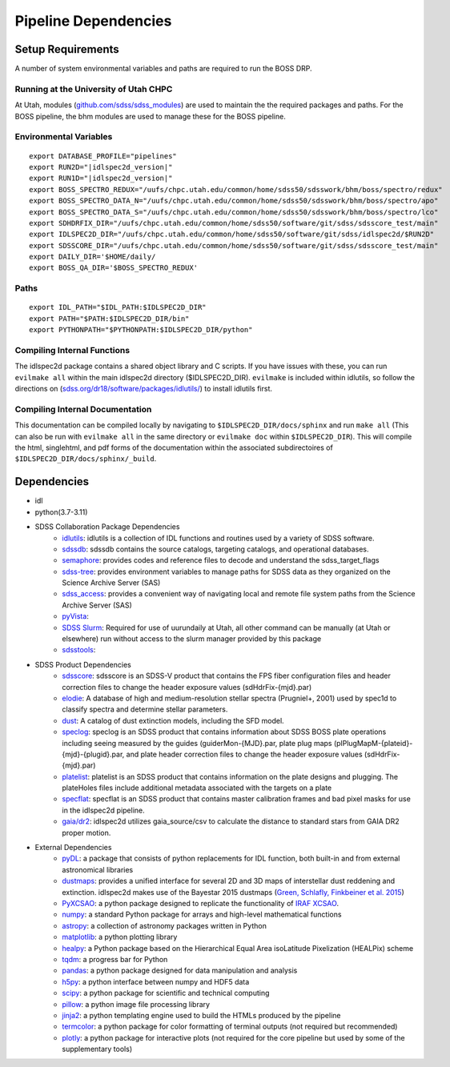 .. title:: IDLspec2D: Dependencies

Pipeline Dependencies
=====================

Setup Requirements
-------------------

A number of system environmental variables and paths are required to run the BOSS DRP.

Running at the University of Utah CHPC
^^^^^^^^^^^^^^^^^^^^^^^^^^^^^^^^^^^^^^
At Utah, modules (`github.com/sdss/sdss_modules <https://github.com/sdss/sdss_modules>`_) are used to maintain the the required packages and paths. For the BOSS pipeline, the bhm modules are used to manage these for the BOSS pipeline.

Environmental Variables
^^^^^^^^^^^^^^^^^^^^^^^
::

    export DATABASE_PROFILE="pipelines"
    export RUN2D="|idlspec2d_version|"
    export RUN1D="|idlspec2d_version|"
    export BOSS_SPECTRO_REDUX="/uufs/chpc.utah.edu/common/home/sdss50/sdsswork/bhm/boss/spectro/redux"
    export BOSS_SPECTRO_DATA_N="/uufs/chpc.utah.edu/common/home/sdss50/sdsswork/bhm/boss/spectro/apo"
    export BOSS_SPECTRO_DATA_S="/uufs/chpc.utah.edu/common/home/sdss50/sdsswork/bhm/boss/spectro/lco"
    export SDHDRFIX_DIR="/uufs/chpc.utah.edu/common/home/sdss50/software/git/sdss/sdsscore_test/main"
    export IDLSPEC2D_DIR="/uufs/chpc.utah.edu/common/home/sdss50/software/git/sdss/idlspec2d/$RUN2D"
    export SDSSCORE_DIR="/uufs/chpc.utah.edu/common/home/sdss50/software/git/sdss/sdsscore_test/main"
    export DAILY_DIR='$HOME/daily/
    export BOSS_QA_DIR='$BOSS_SPECTRO_REDUX'

.. _Paths:

Paths
^^^^^
::

    export IDL_PATH="$IDL_PATH:$IDLSPEC2D_DIR"
    export PATH="$PATH:$IDLSPEC2D_DIR/bin"
    export PYTHONPATH="$PYTHONPATH:$IDLSPEC2D_DIR/python"

Compiling Internal Functions
^^^^^^^^^^^^^^^^^^^^^^^^^^^^
The idlspec2d package contains a shared object library and C scripts. If you have issues with these, you can run ``evilmake all`` within the main idlspec2d directory ($IDLSPEC2D_DIR). ``evilmake`` is included within idlutils, so follow the directions on (`sdss.org/dr18/software/packages/idlutils/ <https://www.sdss.org/dr18/software/packages/idlutils/>`_) to install idlutils first.

Compiling Internal Documentation
^^^^^^^^^^^^^^^^^^^^^^^^^^^^^^^^
This documentation can be compiled locally by navigating to ``$IDLSPEC2D_DIR/docs/sphinx`` and run ``make all`` (This can also be run with ``evilmake all`` in the same directory or ``evilmake doc`` within ``$IDLSPEC2D_DIR``). This will compile the html, singlehtml, and pdf forms of the documentation within the associated subdirectoires of ``$IDLSPEC2D_DIR/docs/sphinx/_build``.

Dependencies
-------------------

* idl
* python(3.7-3.11)
* SDSS Collaboration Package Dependencies
    * `idlutils <https://github.com/sdss/idlutils>`_: idlutils is a collection of IDL functions and routines used by a variety of SDSS software.
    * `sdssdb <https://github.com/sdss/sdssdb/>`_: sdssdb contains the source catalogs, targeting catalogs, and operational databases.
    * `semaphore <https://github.com/sdss/semaphore>`_: provides codes and reference files to decode and understand the sdss_target_flags
    * `sdss-tree <https://github.com/sdss/tree>`_: provides environment variables to manage paths for SDSS data as they organized on the Science Archive Server (SAS)
    * `sdss_access <https://github.com/sdss/sdss_access>`_: provides a convenient way of navigating local and remote file system paths from the Science Archive Server (SAS)
    * `pyVista <https://github.com/holtzmanjon/pyvista>`_:
    * `SDSS Slurm <https://github.com/sdss/slurm>`_: Required for use of uurundaily at Utah, all other command can be manually (at Utah or elsewhere) run without access to the slurm manager provided by this package
    * `sdsstools <https://github.com/sdss/sdsstools>`_:
* SDSS Product Dependencies
    * `sdsscore <https://github.com/sdss/sdsscore/>`_: sdsscore is an SDSS-V product that contains the FPS fiber configuration files and header correction files to change the header exposure values (sdHdrFix-{mjd}.par)
    * `elodie <https://svn.sdss.org/public/data/eboss/elodie/>`_: A database of high and medium-resolution stellar spectra (Prugniel+, 2001) used by spec1d to classify spectra and determine stellar parameters.
    * `dust <https://svn.sdss.org/public/data/sdss/catalogs/dust/>`_: A catalog of dust extinction models, including the SFD model.
    * `speclog <https://svn.sdss.org/public/data/sdss/speclog/trunk/>`_: speclog is an SDSS product that contains information about SDSS BOSS plate operations including seeing measured by the guides (guiderMon-{MJD}.par, plate plug maps (plPlugMapM-{plateid}-{mjd}-{plugid}.par, and plate header correction files to change the header exposure values (sdHdrFix-{mjd}.par)
    * `platelist <https://svn.sdss.org/public/data/sdss/platelist/trunk/>`_: platelist is an SDSS product that contains information on the plate designs and plugging. The plateHoles files include additional metadata associated with the targets on a plate
    * `specflat <https://svn.sdss.org/public/data/sdss/specflat/>`_: specflat is an SDSS product that contains master calibration frames and bad pixel masks for use in the idlspec2d pipeline.
    * `gaia/dr2 <https://cdn.gea.esac.esa.int/Gaia/gdr2/>`_: idlspec2d utilizes gaia_source/csv to calculate the distance to standard stars from GAIA DR2 proper motion.
* External Dependencies
    * `pyDL <https://pydl.readthedocs.io/en/latest/index.html>`_: a package that consists of python replacements for IDL function, both built-in and from external astronomical libraries
    * `dustmaps <https://github.com/gregreen/dustmaps>`_: provides a unified interface for several 2D and 3D maps of interstellar dust reddening and extinction. idlspec2d makes use of the Bayestar 2015 dustmaps (`Green, Schlafly, Finkbeiner et al. 2015 <https://ui.adsabs.harvard.edu/abs/2015ApJ...810...25G>`_)
    * `PyXCSAO <https://github.com/mkounkel/pyxcsao>`_: a python package designed to replicate the functionality of `IRAF XCSAO <http://tdc-www.harvard.edu/iraf/rvsao/xcsao/xcsao.html>`_.
    * `numpy <https://numpy.org/>`_: a standard Python package for arrays and high-level mathematical functions
    * `astropy <https://www.astropy.org/>`_: a collection of astronomy packages written in Python
    * `matplotlib <https://matplotlib.org/>`_: a python plotting library
    * `healpy <https://healpy.readthedocs.io/en/latest/>`_: a Python package based on the Hierarchical Equal Area isoLatitude Pixelization (HEALPix) scheme
    * `tqdm <https://tqdm.github.io/>`_: a progress bar for Python
    * `pandas <https://pandas.pydata.org/>`_: a python package designed for data manipulation and analysis
    * `h5py <https://www.h5py.org/>`_: a python interface between numpy and HDF5 data
    * `scipy <https://scipy.org/>`_: a python package for scientific and technical computing
    * `pillow <https://pillow.readthedocs.io/en/stable/index.html>`_: a python image file processing library
    * `jinja2 <https://jinja.palletsprojects.com/en/3.1.x/>`_: a python templating engine used to build the HTMLs produced by the pipeline
    * `termcolor <https://pypi.org/project/termcolor/>`_: a python package for color formatting of terminal outputs (not required but recommended)
    * `plotly <https://plotly.com/python/>`_: a python package for interactive plots (not required for the core pipeline but used by some of the supplementary tools)
    
